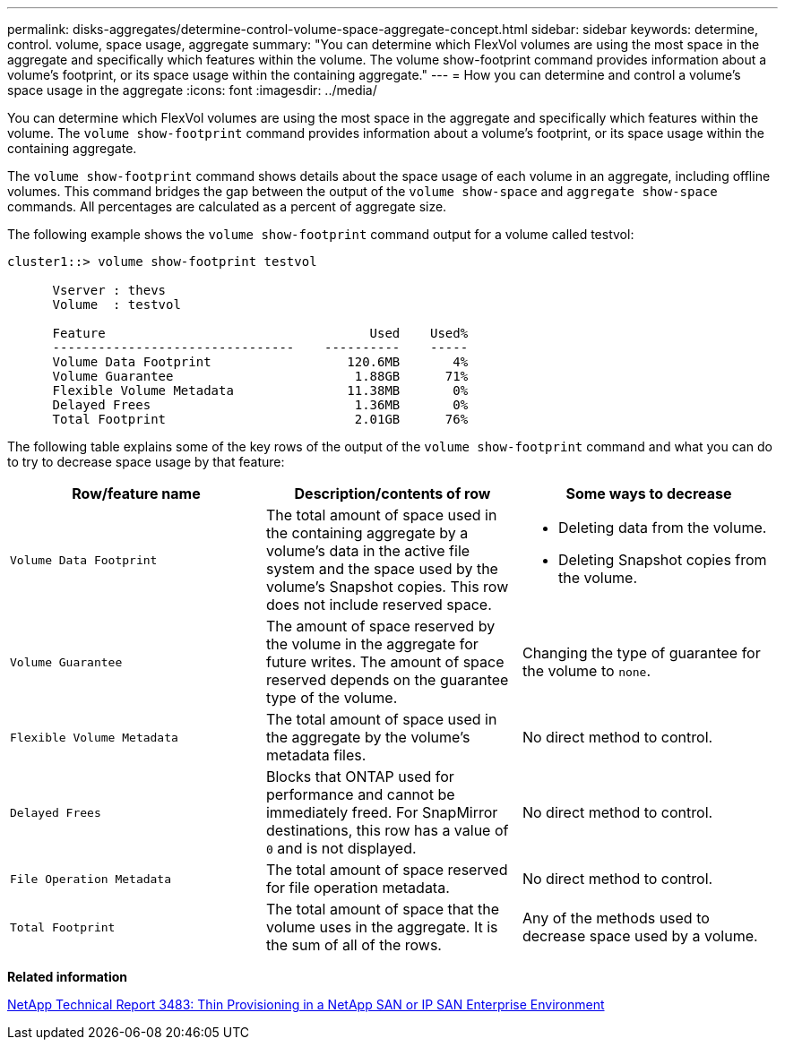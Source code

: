 ---
permalink: disks-aggregates/determine-control-volume-space-aggregate-concept.html
sidebar: sidebar
keywords: determine, control. volume, space usage, aggregate
summary: "You can determine which FlexVol volumes are using the most space in the aggregate and specifically which features within the volume. The volume show-footprint command provides information about a volume’s footprint, or its space usage within the containing aggregate."
---
= How you can determine and control a volume's space usage in the aggregate
:icons: font
:imagesdir: ../media/

[.lead]
You can determine which FlexVol volumes are using the most space in the aggregate and specifically which features within the volume. The `volume show-footprint` command provides information about a volume's footprint, or its space usage within the containing aggregate.

The `volume show-footprint` command shows details about the space usage of each volume in an aggregate, including offline volumes. This command bridges the gap between the output of the `volume show-space` and `aggregate show-space` commands. All percentages are calculated as a percent of aggregate size.

The following example shows the `volume show-footprint` command output for a volume called testvol:

----
cluster1::> volume show-footprint testvol

      Vserver : thevs
      Volume  : testvol

      Feature                                   Used    Used%
      --------------------------------    ----------    -----
      Volume Data Footprint                  120.6MB       4%
      Volume Guarantee                        1.88GB      71%
      Flexible Volume Metadata               11.38MB       0%
      Delayed Frees                           1.36MB       0%
      Total Footprint                         2.01GB      76%
----

The following table explains some of the key rows of the output of the `volume show-footprint` command and what you can do to try to decrease space usage by that feature:

[cols="3*",options="header"]
|===
| Row/feature name| Description/contents of row| Some ways to decrease

a|
`Volume Data Footprint`
a|
The total amount of space used in the containing aggregate by a volume's data in the active file system and the space used by the volume's Snapshot copies. This row does not include reserved space.
a|

* Deleting data from the volume.
* Deleting Snapshot copies from the volume.

a|
`Volume Guarantee`
a|
The amount of space reserved by the volume in the aggregate for future writes. The amount of space reserved depends on the guarantee type of the volume.
a|
Changing the type of guarantee for the volume to `none`.
a|
`Flexible Volume Metadata`
a|
The total amount of space used in the aggregate by the volume's metadata files.
a|
No direct method to control.
a|
`Delayed Frees`
a|
Blocks that ONTAP used for performance and cannot be immediately freed. For SnapMirror destinations, this row has a value of `0` and is not displayed.

a|
No direct method to control.
a|
`File Operation Metadata`
a|
The total amount of space reserved for file operation metadata.
a|
No direct method to control.
a|
`Total Footprint`
a|
The total amount of space that the volume uses in the aggregate. It is the sum of all of the rows.
a|
Any of the methods used to decrease space used by a volume.
|===

*Related information*

http://www.netapp.com/us/media/tr-3483.pdf[NetApp Technical Report 3483: Thin Provisioning in a NetApp SAN or IP SAN Enterprise Environment]
